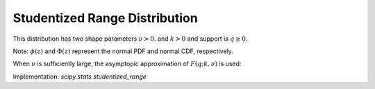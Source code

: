 .. _continuous-studentized_range:

Studentized Range Distribution
==============================
This distribution has two shape parameters :math:`\nu>0.` and :math:`k>0` and support is :math:`q \geq 0.`

.. math::
   :nowrap:

    \begin{eqnarray*} f(q; k, \nu) = \frac{k(k-1)\nu^{\nu/2}}{\Gamma(\nu/2)2^{\nu/2-1}}\int_{0}^{\infty}\int_{-\infty}^{\infty}s^{\nu-1}e^{\nu s^2/2}s\phi(z)\phi(sq + z)[\Phi(sq + z) - \Phi(z)]^{k-2}\mathrm{d}z\mathrm{d}s \end{eqnarray*}

.. math::
   :nowrap:

    \begin{eqnarray*} F(q; k, \nu) = \frac{k\nu^{\nu/2}}{\Gamma(\nu/2)2^{\nu/2-1}}\int_{0}^{\infty}\int_{-\infty}^{\infty}s^{\nu-1}e^{\nu s^2/2}\phi(z)[\Phi(sq + z) - \Phi(z)]^{k-1}\mathrm{d}z\mathrm{d}s \end{eqnarray*}

Note: :math:`\phi(z)` and :math:`\Phi(z)` represent the normal PDF and normal CDF, respectively.

When :math:`\nu` is sufficiently large, the asymptopic approximation of :math:`F(q; k, \nu)` is used:

.. math::
   :nowrap:

    \begin{eqnarray*} F(q; k, \nu) = k \int_{-\infty}^{\infty}\phi(z)[\Phi(q + z) - \Phi(z)]^{k-1}\mathrm{d}z \end{eqnarray*}


Implementation: `scipy.stats.studentized_range`
